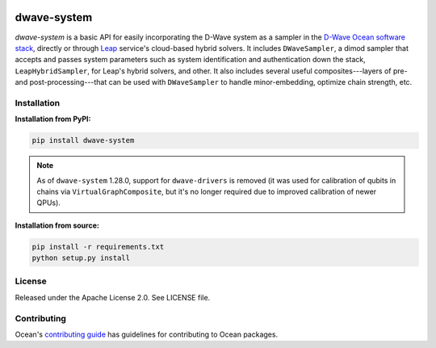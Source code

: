 .. image:: https://img.shields.io/pypi/v/dwave-system.svg
   :target: https://pypi.org/project/dwave-system

.. image:: https://img.shields.io/pypi/pyversions/dwave-system.svg?style=flat
    :target: https://pypi.org/project/dwave-system
    :alt: PyPI - Python Version

.. image:: https://codecov.io/gh/dwavesystems/dwave-system/branch/master/graph/badge.svg
   :target: https://codecov.io/gh/dwavesystems/dwave-system

.. image:: https://circleci.com/gh/dwavesystems/dwave-system.svg?style=shield
   :target: https://circleci.com/gh/dwavesystems/dwave-system


============
dwave-system
============

.. start_system_about

.. todo:: update these links

`dwave-system` is a basic API for easily incorporating the D-Wave system as a
sampler in the
`D-Wave Ocean software stack <https://docs.ocean.dwavesys.com/en/stable/overview/stack.html>`_,
directly or through `Leap <https://cloud.dwavesys.com/leap/>`_ service's
cloud-based hybrid solvers. It includes ``DWaveSampler``, a dimod sampler that
accepts and passes system parameters such as system identification and
authentication down the stack, ``LeapHybridSampler``, for Leap's hybrid solvers,
and other. It also includes several useful composites---layers of pre- and
post-processing---that can be used with ``DWaveSampler`` to handle
minor-embedding, optimize chain strength, etc.

.. end_system_about

Installation
============

**Installation from PyPI:**

.. code-block:: bash

    pip install dwave-system

.. note::
    As of ``dwave-system`` 1.28.0, support for ``dwave-drivers`` is removed (it
    was used for calibration of qubits in chains via ``VirtualGraphComposite``,
    but it's no longer required due to improved calibration of newer QPUs).

**Installation from source:**

.. code-block:: bash

    pip install -r requirements.txt
    python setup.py install

License
=======

Released under the Apache License 2.0. See LICENSE file.

Contributing
============

.. todo:: update this link

Ocean's `contributing guide <https://docs.ocean.dwavesys.com/en/stable/contributing.html>`_
has guidelines for contributing to Ocean packages.
